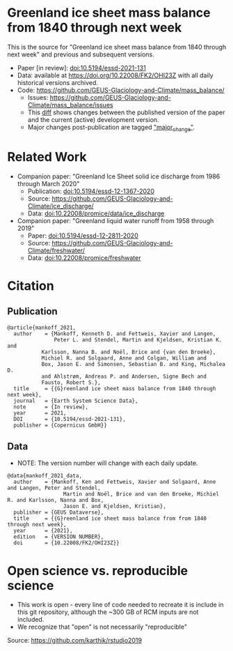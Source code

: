 
* Table of Contents                               :toc_2:noexport:
- [[#greenland-ice-sheet-mass-balance-from-1840-through-next-week][Greenland ice sheet mass balance from 1840 through next week]]
- [[#related-work][Related Work]]
- [[#citation][Citation]]
  - [[#publication][Publication]]
  - [[#data][Data]]
- [[#open-science-vs-reproducible-science][Open science vs. reproducible science]]

* Greenland ice sheet mass balance from 1840 through next week

This is the source for "Greenland ice sheet mass balance from 1840 through next week" and previous and subsequent versions.

+ Paper [in review]: [[https://doi.org/10.5194/essd-2021-131][doi:10.5194/essd-2021-131]]
+ Data: available at https://doi.org/10.22008/FK2/OHI23Z with all daily historical versions archived.
+ Code: https://github.com/GEUS-Glaciology-and-Climate/mass_balance/
  + Issues: https://github.com/GEUS-Glaciology-and-Climate/mass_balance/issues
  + This [[https://github.com/GEUS-Glaciology-and-Climate/mass_balance/compare/submitted...main][diff]] shows changes between the published version of the paper and the current (active) development version.
  + Major changes post-publication are tagged [[https://github.com/GEUS-PROMICE/mass_balance/issues?q=label%3Amajor_change]["major_change"]].

    
* Related Work  

+ Companion paper: "Greenland Ice Sheet solid ice discharge from 1986 through March 2020"
  + Publication: [[https://doi.org/10.5194/essd-12-1367-2020][doi:10.5194/essd-12-1367-2020]]
  + Source: https://github.com/GEUS-Glaciology-and-Climate/ice_discharge/
  + Data: [[https://doi.org/10.22008/promice/data/ice_discharge][doi:10.22008/promice/data/ice_discharge]]

+ Companion paper: "Greenland liquid water runoff from 1958 through 2019"
  + Paper: [[https://doi.org/10.5194/essd-12-2811-2020][doi:10.5194/essd-12-2811-2020]]
  + Source: https://github.com/GEUS-Glaciology-and-Climate/freshwater/
  + Data: [[https://doi.org/10.22008/promice/freshwater][doi:10.22008/promice/freshwater]]

* Citation

** Publication

#+BEGIN_EXAMPLE
@article{mankoff_2021,
  author    = {Mankoff, Kenneth D. and Fettweis, Xavier and Langen,
               Peter L. and Stendel, Martin and Kjeldsen, Kristian K. and
	       Karlsson, Nanna B. and Noël, Brice and {van den Broeke},
	       Michiel R. and Solgaard, Anne and Colgan, William and
	       Box, Jason E. and Simonsen, Sebastian B. and King, Michalea D.
	       and Ahlstrøm, Andreas P. and Andersen, Signe Bech and
	       Fausto, Robert S.},
  title     = {{G}reenland ice sheet mass balance from 1840 through next week},
  journal   = {Earth System Science Data},
  note      = {In review},
  year 	    = 2021,
  DOI 	    = {10.5194/essd-2021-131},
  publisher = {Copernicus GmbH}}
#+END_EXAMPLE

** Data

+ NOTE: The version number will change with each daily update.

#+BEGIN_EXAMPLE
@data{mankoff_2021_data,
  author    = {Mankoff, Ken and Fettweis, Xavier and Solgaard, Anne and Langen, Peter and Stendel,
                  Martin and Noël, Brice and van den Broeke, Michiel R. and Karlsson, Nanna and Box,
                  Jason E. and Kjeldsen, Kristian},
  publisher = {GEUS Dataverse},
  title	    = {{G}reenland ice sheet mass balance from from 1840 through next week},
  year	    = {2021},
  edition   = {VERSION NUMBER},
  doi	    = {10.22008/FK2/OHI23Z}}
#+END_EXAMPLE
    
* Open science vs. reproducible science

+ This work is open - every line of code needed to recreate it is include in this git repository, although the ~300 GB of RCM inputs are not included.
+ We recognize that "open" is not necessarily "reproducible"

#+BEGIN_html
<p align="center"><img src="./open_v_reproducible.png"></p>
#+END_html
Source: https://github.com/karthik/rstudio2019
